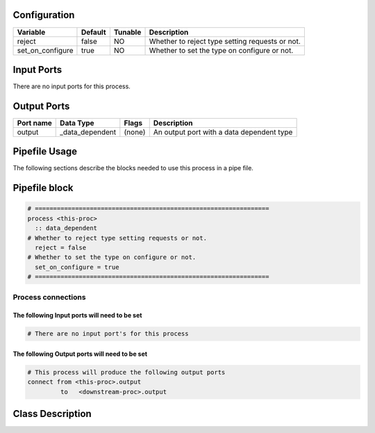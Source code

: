   .. |br| raw:: html

   <br />

Configuration
-------------

.. csv-table::
   :header: "Variable", "Default", "Tunable", "Description"
   :align: left
   :widths: auto

   "reject", "false", "NO", "Whether to reject type setting requests or not."
   "set_on_configure", "true", "NO", "Whether to set the type on configure or not."

Input Ports
-----------

There are no input ports for this process.


Output Ports
------------

.. csv-table::
   :header: "Port name", "Data Type", "Flags", "Description"
   :align: left
   :widths: auto

   "output", "_data_dependent", "(none)", "An output port with a data dependent type"

Pipefile Usage
--------------

The following sections describe the blocks needed to use this process in a pipe file.

Pipefile block
--------------

.. code::

 # ================================================================
 process <this-proc>
   :: data_dependent
 # Whether to reject type setting requests or not.
   reject = false
 # Whether to set the type on configure or not.
   set_on_configure = true
 # ================================================================

Process connections
~~~~~~~~~~~~~~~~~~~

The following Input ports will need to be set
^^^^^^^^^^^^^^^^^^^^^^^^^^^^^^^^^^^^^^^^^^^^^
.. code::

 # There are no input port's for this process


The following Output ports will need to be set
^^^^^^^^^^^^^^^^^^^^^^^^^^^^^^^^^^^^^^^^^^^^^^
.. code::

 # This process will produce the following output ports
 connect from <this-proc>.output
          to   <downstream-proc>.output

Class Description
-----------------

.. doxygenclass:: sprokit::data_dependent_process
   :project: kwiver
   :members:

